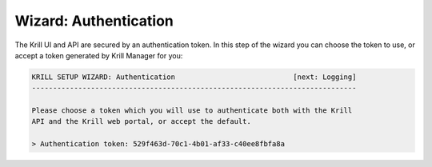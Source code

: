 .. _doc_krill_manager_wizard_authentication:

Wizard: Authentication
======================

The Krill UI and API are secured by an authentication token. In this step of
the wizard you can choose the token to use, or accept a token generated by
Krill Manager for you:

.. code-block:: text

  KRILL SETUP WIZARD: Authentication                            [next: Logging]
  -----------------------------------------------------------------------------

  Please choose a token which you will use to authenticate both with the Krill
  API and the Krill web portal, or accept the default.

  > Authentication token: 529f463d-70c1-4b01-af33-c40ee8fbfa8a
